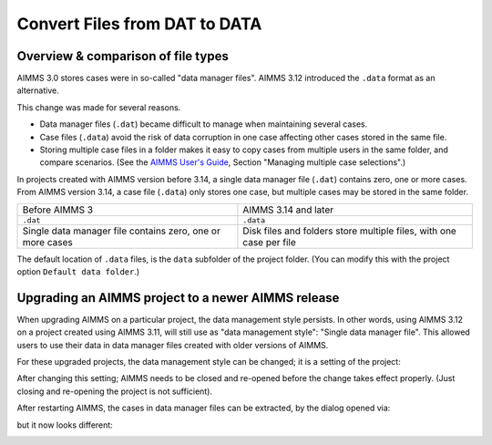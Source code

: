 Convert Files from DAT to DATA
======================================
.. meta::
    :description: How to convert a data manager file to a case file.
    :keywords: dat, data, data manager, case


Overview & comparison of file types
-----------------------------------
AIMMS 3.0 stores cases were in so-called "data manager files".  AIMMS 3.12 introduced the ``.data`` format as an alternative. 

This change was made for several reasons.

*  Data manager files (``.dat``) became difficult to manage when maintaining several cases.

*  Case files (``.data``) avoid the risk of data corruption in one case affecting other cases stored in the same file. 

* Storing multiple case files in a folder makes it easy to copy cases from multiple users in the same folder, and compare scenarios. (See the `AIMMS User's Guide <https://documentation.aimms.com/aimms_user.html>`_, Section "Managing multiple case selections".)


In projects created with AIMMS version before 3.14, a single data manager file (``.dat``) contains zero, one or more cases. From AIMMS version 3.14, a case file (``.data``) only stores one case, but multiple cases may be stored in the same folder. 

+----------------------------------+----------------------------------------------+
| Before AIMMS 3                   | AIMMS 3.14 and later                         |
+----------------------------------+----------------------------------------------+
| ``.dat``                         | ``.data``                                    |
+----------------------------------+----------------------------------------------+
| Single data manager file         | Disk files and folders                       |
| contains zero, one or more cases | store multiple files, with one case per file |
+----------------------------------+----------------------------------------------+


The default location of ``.data`` files, is the ``data`` subfolder of the project folder. (You can modify this with the project option ``Default data folder``.)


Upgrading an AIMMS project to a newer AIMMS release
---------------------------------------------------

When upgrading AIMMS on a particular project, the data management style persists. 
In other words, using AIMMS 3.12 on a project created using AIMMS 3.11, will still use as "data management style": "Single data manager file". 
This allowed users to use their data in data manager files created with older versions of AIMMS.

For these upgraded projects, the data management style can be changed; it is a setting of the project:

.. image:: images/SwitchDataManagementStyle.png
    :align: center

After changing this setting; AIMMS needs to be closed and re-opened before the change takes effect properly. (Just closing and re-opening the project is not sufficient).

After restarting AIMMS, the cases in data manager files can be extracted, by the dialog opened via:

.. image:: images/OpeningDataFile.png
    :align: center

but it now looks different:

.. image:: images/ConvertingDatToData.png
    :align: center


